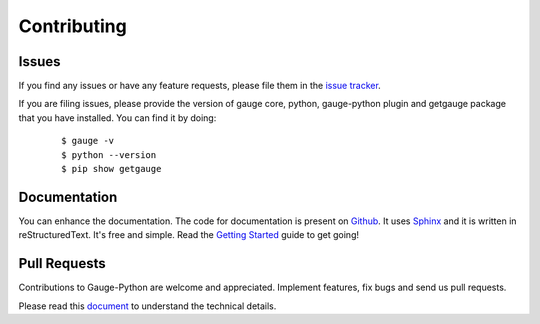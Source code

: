 .. _contributing:

Contributing
------------

Issues
~~~~~~

If you find any issues or have any feature requests, please file them in the `issue tracker`_.

.. _issue tracker: https://github.com/kashishm/gauge-python/issues

If you are filing issues, please provide the version of gauge core, python, gauge-python plugin and getgauge package that you have installed. You can find it by doing:
   ::

        $ gauge -v
        $ python --version
        $ pip show getgauge


Documentation
~~~~~~~~~~~~~

You can enhance the documentation. The code for documentation is present on Github_. It uses Sphinx_ and it is written in reStructuredText.
It's free and simple. Read the `Getting Started`_ guide to get going!

.. _Github: https://github.com/kashishm/gauge-python/tree/master/docs/source
.. _Sphinx: http://www.sphinx-doc.org/
.. _Getting Started: https://read-the-docs.readthedocs.org/en/latest/getting_started.html


Pull Requests
~~~~~~~~~~~~~
Contributions to Gauge-Python are welcome and appreciated. Implement features, fix bugs and send us pull requests.

Please read this document_ to understand the technical details.

.. _document: https://github.com/kashishm/gauge-python/wiki/Technical-Documentation